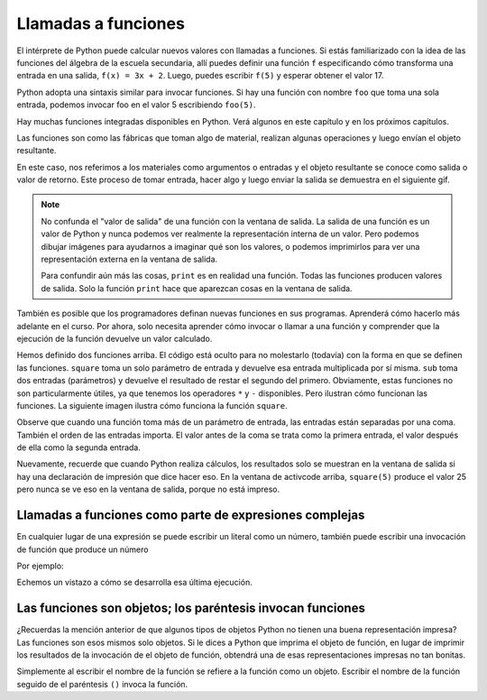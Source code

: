 ..  Copyright (C)  Brad Miller, David Ranum, Jeffrey Elkner, Peter Wentworth, Allen B. Downey, Chris
    Meyers, and Dario Mitchell.  Permission is granted to copy, distribute
    and/or modify this document under the terms of the GNU Free Documentation
    License, Version 1.3 or any later version published by the Free Software
    Foundation; with Invariant Sections being Forward, Prefaces, and
    Contributor List, no Front-Cover Texts, and no Back-Cover Texts.  A copy of
    the license is included in the section entitled "GNU Free Documentation
    License".

.. qnum::
   :prefix: data-4-
   :start: 1

Llamadas a funciones
------------------------

El intérprete de Python puede calcular nuevos valores con llamadas a funciones. Si estás familiarizado con la idea de las funciones del álgebra de la escuela secundaria, allí puedes definir una función ``f`` especificando cómo transforma una entrada en una salida, ``f(x) = 3x + 2``. Luego, puedes escribir ``f(5)`` y esperar obtener el valor 17.

Python adopta una sintaxis similar para invocar funciones. Si hay una función con nombre ``foo`` que toma una sola entrada, podemos invocar foo en el valor 5 escribiendo ``foo(5)``.

Hay muchas funciones integradas disponibles en Python. Verá algunos en este capítulo y en los próximos capítulos.

Las funciones son como las fábricas que toman algo de material, realizan algunas operaciones y luego envían el objeto resultante.

.. image:: Figures/function_object.png
   :alt: Ícono que representa una función. Parece similar a una fábrica con tres lugares en la parte superior para que entre el valor y un lugar en la parte inferior para que salga el valor de salida / retorno.

En este caso, nos referimos a los materiales como argumentos o entradas y el objeto resultante se conoce como salida o valor de retorno. Este proceso de tomar entrada, hacer algo y luego enviar la salida se demuestra en el siguiente gif.

.. image:: Figures/function_calls.gif
   :alt: El Gif animado se muestra utilizando la representación visual de una fábrica como se usó anteriormente. Muestra tres flechas que entran en la función para representar esa entrada o argumentos que una función puede requerir. Luego muestra el temblor del objeto de función, que representa una acción que está completando la función. Luego muestra otra flecha que sale de la imagen de la función, que representa un valor de retorno o salida que viene de fábrica.

.. note::

    No confunda el "valor de salida" de una función con la ventana de salida. La salida de una función es un valor de Python y nunca podemos ver realmente la representación interna de un valor. Pero podemos dibujar imágenes para ayudarnos a imaginar qué son los valores, o podemos imprimirlos para ver una representación externa en la ventana de salida.

    Para confundir aún más las cosas, ``print`` es en realidad una función. Todas las funciones producen valores de salida. Solo la función ``print`` hace que aparezcan cosas en la ventana de salida.

También es posible que los programadores definan nuevas funciones en sus programas. Aprenderá cómo hacerlo más adelante en el curso. Por ahora, solo necesita aprender cómo invocar o llamar a una función y comprender que la ejecución de la función devuelve un valor calculado.

.. activecode:: ac2_4_1
   :nocanvas:
   :hidecode:

   def square(x):
      return x * x

   def sub(x, y):
      return x - y

Hemos definido dos funciones arriba. El código está oculto para no molestarlo (todavía) con la forma en que se definen las funciones.
``square`` toma un solo parámetro de entrada y devuelve esa entrada multiplicada por sí misma. ``sub`` toma dos entradas
(parámetros) y devuelve el resultado de restar el segundo del primero. Obviamente, estas funciones no son
particularmente útiles, ya que tenemos los operadores ``*`` y ``-`` disponibles. Pero ilustran cómo funcionan las funciones.
La siguiente imagen ilustra cómo funciona la función ``square``.

.. image:: Figures/square_function.gif
   :alt: una visual de la función cuadrada. Se proporciona cuatro como entrada, el objeto de función se sacude y luego dieciséis sale de la parte inferior del objeto de función.

.. activecode:: ac2_4_2
   :include: ac2_4_1
   :nocanvas:


   print(square(3))
   square(5)
   print(sub(6, 4))
   print(sub(5, 9))


Observe que cuando una función toma más de un parámetro de entrada, las entradas están separadas por una coma. También
el orden de las entradas importa. El valor antes de la coma se trata como la primera entrada, el valor después de ella
como la segunda entrada.

Nuevamente, recuerde que cuando Python realiza cálculos, los resultados solo se muestran en la ventana de salida si hay una
declaración de impresión que dice hacer eso. En la ventana de activcode arriba, ``square(5)`` produce el valor 25 pero nunca
se ve eso en la ventana de salida, porque no está impreso.

Llamadas a funciones como parte de expresiones complejas
~~~~~~~~~~~~~~~~~~~~~~~~~~~~~~~~~~~~~~~~~~~~~~~~~~~~~~~~~~

En cualquier lugar de una expresión se puede escribir un literal como un número, también puede escribir una invocación de función que
produce un número

Por ejemplo:

.. activecode:: ac2_4_3
   :include: ac2_4_1
   :nocanvas:


   print(square(3) + 2)
   print(sub(square(3), square(1+1)))


Echemos un vistazo a cómo se desarrolla esa última ejecución.

.. showeval:: se_ac2_4_1a
   :trace_mode: true

   Tenga en cuenta que siempre tenemos que resolver primero la expresión dentro de los paréntesis más internos, para determinar qué entrada proporcionar al llamar a las funciones.
   ~~~~
   print(sub({{square(3)}}{{9}}, square(1+1)))
   print(sub(9, square({{1+1}}{{2}})))
   print(sub(9, {{square(2)}}{{4}}))
   print({{sub(9, 4)}}{{5}})


Las funciones son objetos; los paréntesis invocan funciones
~~~~~~~~~~~~~~~~~~~~~~~~~~~~~~~~~~~~~~~~~~~~~~~~~~~~~~~~~~~~~~~~~~

¿Recuerdas la mención anterior de que algunos tipos de objetos Python no tienen una buena representación impresa? Las funciones son
esos mismos solo objetos. Si le dices a Python que imprima el objeto de función, en lugar de imprimir los resultados de la invocación de
el objeto de función, obtendrá una de esas representaciones impresas no tan bonitas.

Simplemente al escribir el nombre de la función se refiere a la función como un objeto. Escribir el nombre de la función seguido de
el paréntesis ``()`` invoca la función.

.. activecode:: ac2_4_4
   :include: ac2_4_1
   :nocanvas:


   print(square)
   print(square(3))